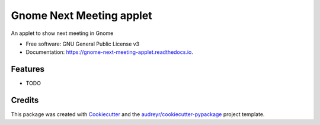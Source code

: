 =========================
Gnome Next Meeting applet
=========================


.. image:: https://img.shields.io/pypi/v/gnome-next-meeting-applet.svg
        :target: https://pypi.python.org/pypi/gnome-next-meeting-applet

.. image:: https://readthedocs.org/projects/gnome-next-meeting-applet/badge/?version=latest
        :target: https://gnome-next-meeting-applet.readthedocs.io/en/latest/?badge=latest
        :alt: Documentation Status

.. image:: https://pyup.io/repos/github/chmouel/gnome-next-meeting-applet/shield.svg
     :target: https://pyup.io/repos/github/chmouel/gnome-next-meeting-applet/
     :alt: Updates



An applet to show next meeting in Gnome


* Free software: GNU General Public License v3
* Documentation: https://gnome-next-meeting-applet.readthedocs.io.


Features
--------

* TODO

Credits
-------

This package was created with Cookiecutter_ and the `audreyr/cookiecutter-pypackage`_ project template.

.. _Cookiecutter: https://github.com/audreyr/cookiecutter
.. _`audreyr/cookiecutter-pypackage`: https://github.com/audreyr/cookiecutter-pypackage
